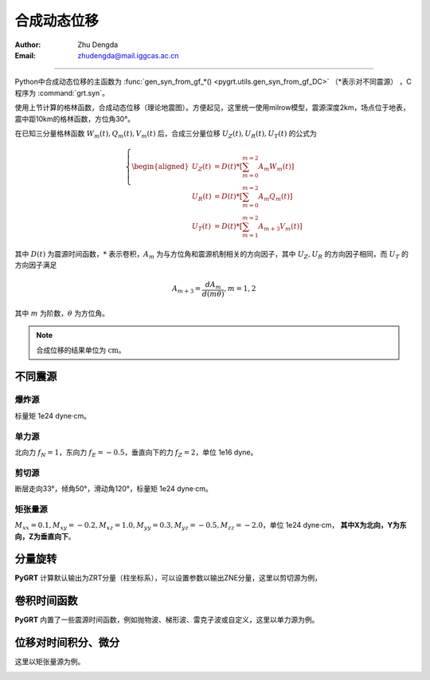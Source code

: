 合成动态位移
=================

:Author: Zhu Dengda
:Email:  zhudengda@mail.iggcas.ac.cn

-----------------------------------------------------------

Python中合成动态位移的主函数为 :func:`gen_syn_from_gf_*() <pygrt.utils.gen_syn_from_gf_DC>` （\*表示对不同震源）  ，C程序为 :command:`grt.syn`。

使用上节计算的格林函数，合成动态位移（理论地震图）。方便起见，这里统一使用milrow模型，震源深度2km，场点位于地表，震中距10km的格林函数，方位角30°。

在已知三分量格林函数 :math:`W_m(t), Q_m(t), V_m(t)` 后，合成三分量位移 :math:`U_Z(t), U_R(t), U_T(t)` 的公式为

.. math:: 

   \left\{
   \begin{aligned}
    U_Z(t) &= D(t) * \left[ \sum_{m=0}^{m=2} A_m W_m(t) \right] \\
    U_R(t) &= D(t) * \left[ \sum_{m=0}^{m=2} A_m Q_m(t) \right] \\
    U_T(t) &= D(t) * \left[ \sum_{m=1}^{m=2} A_{m+3} V_m(t) \right]
    \end{aligned}
   \right.

其中 :math:`D(t)` 为震源时间函数，:math:`*` 表示卷积，:math:`A_m` 为与方位角和震源机制相关的方向因子，其中 :math:`U_Z, U_R` 的方向因子相同，而 :math:`U_T` 的方向因子满足 

.. math:: 

    A_{m+3} = \frac{d A_m}{d (m\theta)}, m=1,2
    
其中 :math:`m` 为阶数，:math:`\theta` 为方位角。


.. note:: 

    合成位移的结果单位为 :math:`\text{cm}`。


不同震源
--------------

爆炸源
~~~~~~~~~~~~~~~~~
标量矩 1e24 dyne·cm。

.. tabs::  

    .. tab:: C 

        .. literalinclude:: run/run.sh
            :language: bash
            :start-after: BEGIN SYN EXP
            :end-before: END SYN EXP

    .. tab:: Python 

        .. literalinclude:: run/run.py
            :language: python
            :start-after: BEGIN SYN EXP
            :end-before: END SYN EXP


.. image:: run/syn_exp.png
   :align: center



单力源
~~~~~~~~~~~~~~~~~
北向力 :math:`f_N=1`，东向力 :math:`f_E=-0.5`，垂直向下的力 :math:`f_Z=2`，单位 1e16 dyne。

.. tabs::  

    .. tab:: C 

        .. literalinclude:: run/run.sh
            :language: bash
            :start-after: BEGIN SYN SF
            :end-before: END SYN SF

    .. tab:: Python 

        .. literalinclude:: run/run.py
            :language: python
            :start-after: BEGIN SYN SF
            :end-before: END SYN SF


.. image:: run/syn_sf.png
   :align: center


剪切源
~~~~~~~~~~~~~~
断层走向33°，倾角50°，滑动角120°，标量矩 1e24 dyne·cm。

.. tabs::  

    .. tab:: C 

        .. literalinclude:: run/run.sh
            :language: bash
            :start-after: BEGIN SYN DC
            :end-before: END SYN DC

    .. tab:: Python 

        .. literalinclude:: run/run.py
            :language: python
            :start-after: BEGIN SYN DC
            :end-before: END SYN DC


.. image:: run/syn_dc.png
   :align: center


矩张量源
~~~~~~~~~~~~~~
:math:`M_{xx}=0.1, M_{xy}=-0.2, M_{xz}=1.0, M_{yy}=0.3, M_{yz}=-0.5, M_{zz}=-2.0`，单位 1e24 dyne·cm， **其中X为北向，Y为东向，Z为垂直向下**。

.. tabs::  

    .. tab:: C 

        .. literalinclude:: run/run.sh
            :language: bash
            :start-after: BEGIN SYN MT
            :end-before: END SYN MT

    .. tab:: Python 

        .. literalinclude:: run/run.py
            :language: python
            :start-after: BEGIN SYN MT
            :end-before: END SYN MT


.. image:: run/syn_mt.png
   :align: center



分量旋转
---------------------
**PyGRT** 计算默认输出为ZRT分量（柱坐标系），可以设置参数以输出ZNE分量，这里以剪切源为例，

.. tabs::  

    .. tab:: C 

        .. literalinclude:: run/run.sh
            :language: bash
            :start-after: BEGIN ZNE
            :end-before: END ZNE

    .. tab:: Python 

        .. literalinclude:: run/run.py
            :language: python
            :start-after: BEGIN ZNE
            :end-before: END ZNE


.. image:: run/syn_dc_zne.png
   :align: center



卷积时间函数
---------------------
**PyGRT** 内置了一些震源时间函数，例如抛物波、梯形波、雷克子波或自定义，这里以单力源为例。

.. tabs::  

    .. tab:: C 

        .. literalinclude:: run/run.sh
            :language: bash
            :start-after: BEGIN TIME FUNC
            :end-before: END TIME FUNC

        生成的时间函数会以SAC格式保存在对应路径中，文件名为 :file:`sig.sac`。 其它时间函数以及具体参数用法可使用 :command:`grt.syn -h` 查看说明。

    .. tab:: Python 

        .. literalinclude:: run/run.py
            :language: python
            :start-after: BEGIN TIME FUNC
            :end-before: END TIME FUNC

        其它时间函数以及具体参数用法可在 :py:mod:`pygrt.signals` 模块中查看函数参数。

.. image:: run/syn_sf_trig.png
   :align: center



位移对时间积分、微分
--------------------------------
这里以矩张量源为例。

.. tabs::  

    .. tab:: C 

        .. literalinclude:: run/run.sh
            :language: bash
            :start-after: BEGIN INT DIF
            :end-before: END INT DIF


    .. tab:: Python 

        .. literalinclude:: run/run.py
            :language: python
            :start-after: BEGIN INT DIF
            :end-before: END INT DIF


.. image:: run/syn_mt_intdif_Z.png
   :align: center

.. image:: run/syn_mt_intdif_R.png
   :align: center

.. image:: run/syn_mt_intdif_T.png
   :align: center
